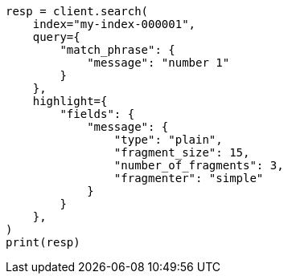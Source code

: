 // This file is autogenerated, DO NOT EDIT
// search/search-your-data/highlighting.asciidoc:721

[source, python]
----
resp = client.search(
    index="my-index-000001",
    query={
        "match_phrase": {
            "message": "number 1"
        }
    },
    highlight={
        "fields": {
            "message": {
                "type": "plain",
                "fragment_size": 15,
                "number_of_fragments": 3,
                "fragmenter": "simple"
            }
        }
    },
)
print(resp)
----
